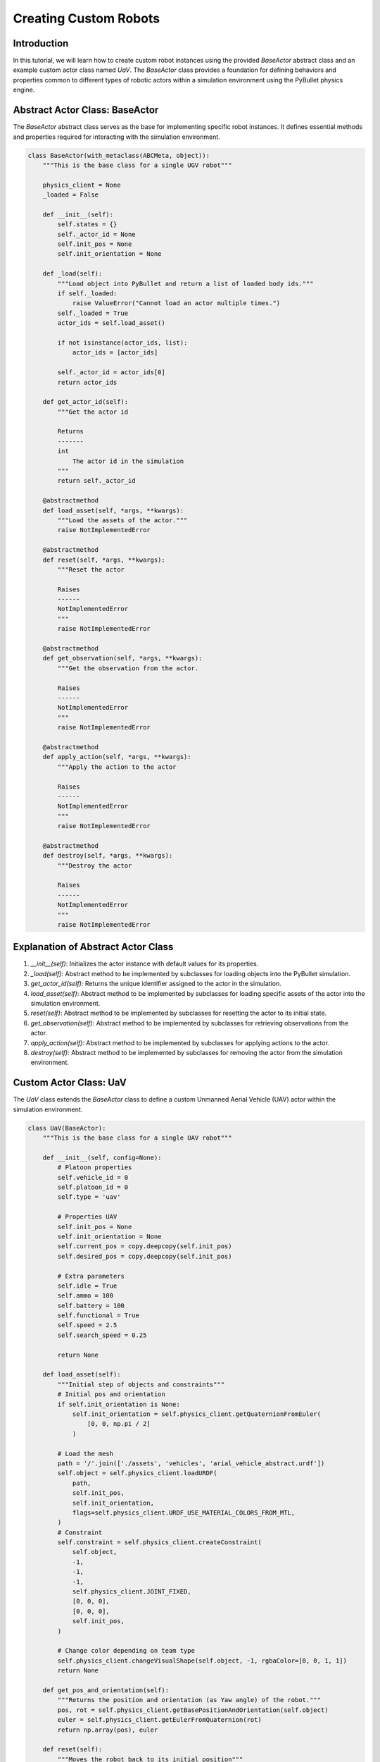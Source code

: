 Creating Custom Robots
======================

Introduction
------------
In this tutorial, we will learn how to create custom robot instances using the provided `BaseActor` abstract class and an example custom actor class named `UaV`. The `BaseActor` class provides a foundation for defining behaviors and properties common to different types of robotic actors within a simulation environment using the PyBullet physics engine.

Abstract Actor Class: BaseActor
-------------------------------
The `BaseActor` abstract class serves as the base for implementing specific robot instances. It defines essential methods and properties required for interacting with the simulation environment.

.. code-block:: python

    class BaseActor(with_metaclass(ABCMeta, object)):
        """This is the base class for a single UGV robot"""

        physics_client = None
        _loaded = False

        def __init__(self):
            self.states = {}
            self._actor_id = None
            self.init_pos = None
            self.init_orientation = None

        def _load(self):
            """Load object into PyBullet and return a list of loaded body ids."""
            if self._loaded:
                raise ValueError("Cannot load an actor multiple times.")
            self._loaded = True
            actor_ids = self.load_asset()

            if not isinstance(actor_ids, list):
                actor_ids = [actor_ids]

            self._actor_id = actor_ids[0]
            return actor_ids

        def get_actor_id(self):
            """Get the actor id

            Returns
            -------
            int
                The actor id in the simulation
            """
            return self._actor_id

        @abstractmethod
        def load_asset(self, *args, **kwargs):
            """Load the assets of the actor."""
            raise NotImplementedError

        @abstractmethod
        def reset(self, *args, **kwargs):
            """Reset the actor

            Raises
            ------
            NotImplementedError
            """
            raise NotImplementedError

        @abstractmethod
        def get_observation(self, *args, **kwargs):
            """Get the observation from the actor.

            Raises
            ------
            NotImplementedError
            """
            raise NotImplementedError

        @abstractmethod
        def apply_action(self, *args, **kwargs):
            """Apply the action to the actor

            Raises
            ------
            NotImplementedError
            """
            raise NotImplementedError

        @abstractmethod
        def destroy(self, *args, **kwargs):
            """Destroy the actor

            Raises
            ------
            NotImplementedError
            """
            raise NotImplementedError


Explanation of Abstract Actor Class
-------------------------------------
1. `__init__(self)`: Initializes the actor instance with default values for its properties.
2. `_load(self)`: Abstract method to be implemented by subclasses for loading objects into the PyBullet simulation.
3. `get_actor_id(self)`: Returns the unique identifier assigned to the actor in the simulation.
4. `load_asset(self)`: Abstract method to be implemented by subclasses for loading specific assets of the actor into the simulation environment.
5. `reset(self)`: Abstract method to be implemented by subclasses for resetting the actor to its initial state.
6. `get_observation(self)`: Abstract method to be implemented by subclasses for retrieving observations from the actor.
7. `apply_action(self)`: Abstract method to be implemented by subclasses for applying actions to the actor.
8. `destroy(self)`: Abstract method to be implemented by subclasses for removing the actor from the simulation environment.

Custom Actor Class: UaV
-----------------------
The `UaV` class extends the `BaseActor` class to define a custom Unmanned Aerial Vehicle (UAV) actor within the simulation environment.

.. code-block:: python

    class UaV(BaseActor):
        """This is the base class for a single UAV robot"""

        def __init__(self, config=None):
            # Platoon properties
            self.vehicle_id = 0
            self.platoon_id = 0
            self.type = 'uav'

            # Properties UAV
            self.init_pos = None
            self.init_orientation = None
            self.current_pos = copy.deepcopy(self.init_pos)
            self.desired_pos = copy.deepcopy(self.init_pos)

            # Extra parameters
            self.idle = True
            self.ammo = 100
            self.battery = 100
            self.functional = True
            self.speed = 2.5
            self.search_speed = 0.25

            return None

        def load_asset(self):
            """Initial step of objects and constraints"""
            # Initial pos and orientation
            if self.init_orientation is None:
                self.init_orientation = self.physics_client.getQuaternionFromEuler(
                    [0, 0, np.pi / 2]
                )

            # Load the mesh
            path = '/'.join(['./assets', 'vehicles', 'arial_vehicle_abstract.urdf'])
            self.object = self.physics_client.loadURDF(
                path,
                self.init_pos,
                self.init_orientation,
                flags=self.physics_client.URDF_USE_MATERIAL_COLORS_FROM_MTL,
            )
            # Constraint
            self.constraint = self.physics_client.createConstraint(
                self.object,
                -1,
                -1,
                -1,
                self.physics_client.JOINT_FIXED,
                [0, 0, 0],
                [0, 0, 0],
                self.init_pos,
            )

            # Change color depending on team type
            self.physics_client.changeVisualShape(self.object, -1, rgbaColor=[0, 0, 1, 1])
            return None

        def get_pos_and_orientation(self):
            """Returns the position and orientation (as Yaw angle) of the robot."""
            pos, rot = self.physics_client.getBasePositionAndOrientation(self.object)
            euler = self.physics_client.getEulerFromQuaternion(rot)
            return np.array(pos), euler

        def reset(self):
            """Moves the robot back to its initial position"""
            self.physics_client.changeConstraint(self.constraint, self.init_pos)
            self.current_pos = copy.deepcopy(self.init_pos)
            self.desired_pos = copy.deepcopy(self.init_pos)
            return None

        def get_observation(self):
            pos, orientation = self.get_pos_and_orientation()
            return pos

        def apply_action(self, position):
            """This function moves the vehicles to given position

            Parameters
            ----------
            position : array
                The position to which the vehicle should be moved.
            """
            self.current_pos, _ = self.get_pos_and_orientation()
            position[2] = 10.0
            self.physics_client.changeConstraint(self.constraint, position)
            return None

        def destroy(self):
            self.physics_client.removeBody(self.object)

Explanation of Custom Actor Class
---------------------------------
1. `__init__(self, config=None)`: Initializes the UAV actor instance with default properties and parameters.
2. `load_asset(self)`: Loads the UAV mesh and initializes constraints within the PyBullet simulation environment.
3. `get_pos_and_orientation(self)`: Retrieves the current position and orientation of the UAV actor from the simulation environment.
4. `reset(self)`: Resets the UAV actor to its initial position within the simulation.
5. `get_observation(self)`: Retrieves observation data from the UAV actor, typically used for state estimation or perception tasks.
6. `apply_action(self, position)`: Applies a specified action to the UAV actor, moving it to the given position within the simulation environment.
7. `destroy(self)`: Removes the UAV actor from the simulation environment.

Conclusion
----------
In this tutorial, we have learned how to create custom robot instances using the provided `BaseActor` abstract class and the example custom actor class `UaV`. By extending the `BaseActor` class and implementing specific methods, we can define custom behaviors and properties for robotic actors within a PyBullet simulation environment.